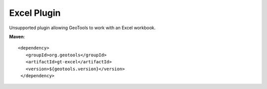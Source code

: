 Excel Plugin
------------

Unsupported plugin allowing GeoTools to work with an Excel workbook.

**Maven**::
   
   <dependency>
      <groupId>org.geotools</groupId>
      <artifactId>gt-excel</artifactId>
      <version>${geotools.version}</version>
    </dependency>